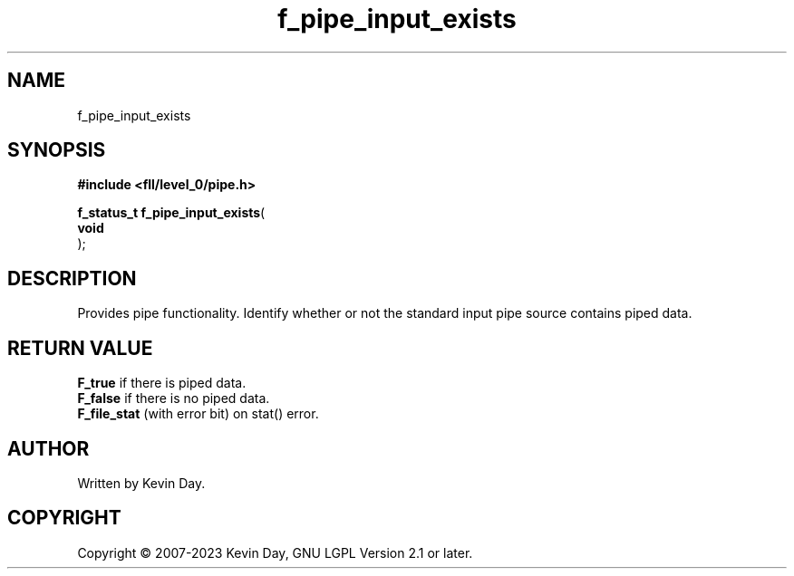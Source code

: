 .TH f_pipe_input_exists "3" "July 2023" "FLL - Featureless Linux Library 0.6.8" "Library Functions"
.SH "NAME"
f_pipe_input_exists
.SH SYNOPSIS
.nf
.B #include <fll/level_0/pipe.h>
.sp
\fBf_status_t f_pipe_input_exists\fP(
    \fBvoid     \fP\fI\fP
);
.fi
.SH DESCRIPTION
.PP
Provides pipe functionality. Identify whether or not the standard input pipe source contains piped data.
.SH RETURN VALUE
.PP
\fBF_true\fP if there is piped data.
.br
\fBF_false\fP if there is no piped data.
.br
\fBF_file_stat\fP (with error bit) on stat() error.
.SH AUTHOR
Written by Kevin Day.
.SH COPYRIGHT
.PP
Copyright \(co 2007-2023 Kevin Day, GNU LGPL Version 2.1 or later.
